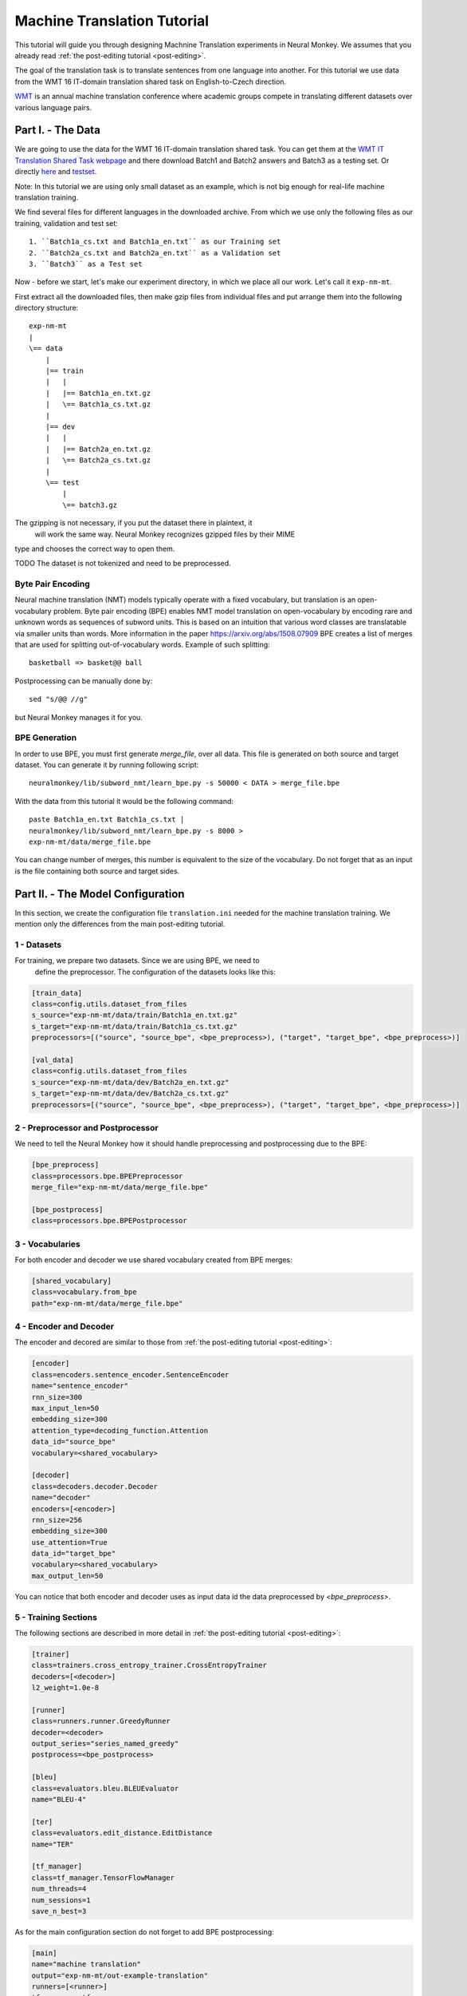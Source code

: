 .. _machine-translation:

============================
Machine Translation Tutorial
============================

This tutorial will guide you through designing Machnine Translation
experiments in Neural Monkey. We assumes that you already read
:ref:`the post-editing tutorial <post-editing>`.

The goal of the translation task is to translate sentences from one language
into
another. For this tutorial we use data from the WMT 16 IT-domain
translation shared task on English-to-Czech direction.

`WMT <http://www.statmt.org/wmt16/>`_
is an annual machine translation conference where academic
groups compete in translating different datasets over various language pairs.


Part I. - The Data
--------------------

We are going to use the data for the WMT 16 IT-domain translation shared task.
You can get them at the `WMT IT Translation Shared Task webpage
<http://www.statmt.org/wmt16/it-translation-task.html>`_ and there download
Batch1 and Batch2 answers and Batch3 as a testing set. Or directly `here
<http://ufallab.ms.mff.cuni.cz/~popel/batch1and2.zip>`_ and
`testset <http://ufallab.ms.mff.cuni.cz/~popel/batch3.zip>`_.

Note: In this tutorial we are using only small dataset as an example, which is
not big enough for real-life machine translation training.

We find several files for different languages in the downloaded archive.
From which we use only the following files as our training, validation and
test set::

    1. ``Batch1a_cs.txt and Batch1a_en.txt`` as our Training set
    2. ``Batch2a_cs.txt and Batch2a_en.txt`` as a Validation set
    3. ``Batch3`` as a Test set

Now - before we start, let's make our experiment directory, in which we place
all our work. Let's call it ``exp-nm-mt``.

First extract all the downloaded files, then make gzip files from individual
files and put arrange them into the following directory structure::

  exp-nm-mt
  |
  \== data
      |
      |== train
      |   |
      |   |== Batch1a_en.txt.gz
      |   \== Batch1a_cs.txt.gz
      |
      |== dev
      |   |
      |   |== Batch2a_en.txt.gz
      |   \== Batch2a_cs.txt.gz
      |
      \== test
          |
          \== batch3.gz

The gzipping is not necessary, if you put the dataset there in plaintext, it
 will work the same way. Neural Monkey recognizes gzipped files by their MIME
type and chooses the correct way to open them.

TODO The dataset is not tokenized and need to be preprocessed.

Byte Pair Encoding
******************

Neural machine translation (NMT) models typically operate with a fixed
vocabulary, but translation is an open-vocabulary problem.
Byte pair encoding (BPE) enables NMT model translation on open-vocabulary by
encoding rare and unknown words as sequences of subword units.
This is based on an intuition that various word classes are translatable via
smaller units than words. More information in the paper
https://arxiv.org/abs/1508.07909 BPE creates a list of merges that are used
for splitting out-of-vocabulary words. Example of such splitting::

  basketball => basket@@ ball

Postprocessing can be manually done by::

  sed "s/@@ //g"

but Neural Monkey manages it for you.

BPE Generation
**************

In order to use BPE, you must first generate `merge_file`, over all data. This
file is generated on both source and target dataset.
You can generate it by running following script::

  neuralmonkey/lib/subword_nmt/learn_bpe.py -s 50000 < DATA > merge_file.bpe

With the data from this tutorial it would be the following command::

  paste Batch1a_en.txt Batch1a_cs.txt |
  neuralmonkey/lib/subword_nmt/learn_bpe.py -s 8000 >
  exp-nm-mt/data/merge_file.bpe

You can change number of merges, this number is equivalent to the size of the
vocabulary. Do not forget that as an input is the file containing both source
and target sides.




Part II. - The Model Configuration
----------------------------------

In this section, we create the configuration file
``translation.ini`` needed for the machine translation training.
We mention only the differences from the main post-editing tutorial.

1 - Datasets
************

For training, we prepare two datasets. Since we are using BPE, we need to
 define the preprocessor. The configuration of the datasets looks like this:

.. code-block:: ini

  [train_data]
  class=config.utils.dataset_from_files
  s_source="exp-nm-mt/data/train/Batch1a_en.txt.gz"
  s_target="exp-nm-mt/data/train/Batch1a_cs.txt.gz"
  preprocessors=[("source", "source_bpe", <bpe_preprocess>), ("target", "target_bpe", <bpe_preprocess>)]

  [val_data]
  class=config.utils.dataset_from_files
  s_source="exp-nm-mt/data/dev/Batch2a_en.txt.gz"
  s_target="exp-nm-mt/data/dev/Batch2a_cs.txt.gz"
  preprocessors=[("source", "source_bpe", <bpe_preprocess>), ("target", "target_bpe", <bpe_preprocess>)]
.. TUTCHECK translation


2 - Preprocessor and Postprocessor
**********************************

We need to tell the Neural Monkey how it should handle preprocessing and
postprocessing due to the BPE:

.. code-block:: ini

  [bpe_preprocess]
  class=processors.bpe.BPEPreprocessor
  merge_file="exp-nm-mt/data/merge_file.bpe"

  [bpe_postprocess]
  class=processors.bpe.BPEPostprocessor
.. TUTCHECK translation

3 - Vocabularies
****************

For both encoder and decoder we use shared vocabulary created from BPE
merges:

.. code-block:: ini

  [shared_vocabulary]
  class=vocabulary.from_bpe
  path="exp-nm-mt/data/merge_file.bpe"
.. TUTCHECK translation


4 - Encoder and Decoder
***********************

The encoder and decored are similar to those from
:ref:`the post-editing tutorial <post-editing>`:

.. code-block:: ini

  [encoder]
  class=encoders.sentence_encoder.SentenceEncoder
  name="sentence_encoder"
  rnn_size=300
  max_input_len=50
  embedding_size=300
  attention_type=decoding_function.Attention
  data_id="source_bpe"
  vocabulary=<shared_vocabulary>

  [decoder]
  class=decoders.decoder.Decoder
  name="decoder"
  encoders=[<encoder>]
  rnn_size=256
  embedding_size=300
  use_attention=True
  data_id="target_bpe"
  vocabulary=<shared_vocabulary>
  max_output_len=50
.. TUTCHECK translation

You can notice that both encoder and decoder uses as input data id the data
preprocessed by `<bpe_preprocess>`.

5 - Training Sections
*********************

The following sections are described in more detail in
:ref:`the post-editing tutorial <post-editing>`:

.. code-block:: ini

  [trainer]
  class=trainers.cross_entropy_trainer.CrossEntropyTrainer
  decoders=[<decoder>]
  l2_weight=1.0e-8

  [runner]
  class=runners.runner.GreedyRunner
  decoder=<decoder>
  output_series="series_named_greedy"
  postprocess=<bpe_postprocess>

  [bleu]
  class=evaluators.bleu.BLEUEvaluator
  name="BLEU-4"

  [ter]
  class=evaluators.edit_distance.EditDistance
  name="TER"

  [tf_manager]
  class=tf_manager.TensorFlowManager
  num_threads=4
  num_sessions=1
  save_n_best=3
.. TUTCHECK translation

As for the main configuration section do not forget to add BPE postprocessing:

.. code-block:: ini

  [main]
  name="machine translation"
  output="exp-nm-mt/out-example-translation"
  runners=[<runner>]
  tf_manager=<tf_manager>
  trainer=<trainer>
  train_dataset=<train_data>
  val_dataset=<val_data>
  evaluation=[("series_named_greedy", "target", <bleu>), ("series_named_greedy", "target", <ter>)]
  minimize=False
  batch_size=80
  runners_batch_size=256
  epochs=10
  validation_period=5000
  logging_period=80
.. TUTCHECK translation

Part III. - Running and Evaluation of the Experiment
----------------------------------------------------

The training can be run as simply as::

  bin/neuralmonkey-train exp-nm-mt/translation.ini

As for the evaluation, you need to create ``translation_run.ini``:

.. code-block:: ini

  [main]
  test_datasets=[<eval_data>]

  [eval_data]
  class=config.utils.dataset_from_files
  s_source="exp-nm-mt/data/test/batch3.gz"
.. TUTCHECK translation_run

and run::

 bin/neuralmonkey-run exp-nm-mt/translation.ini exp-nm-mt/translation_run.ini

You are ready to experiment with your own models.
